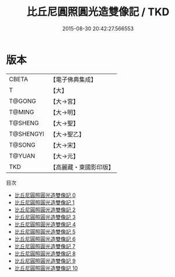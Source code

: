 #+TITLE: 比丘尼圓照圓光造雙像記 / TKD

#+DATE: 2015-08-30 20:42:27.566553
* 版本
 |     CBETA|【電子佛典集成】|
 |         T|【大】     |
 |    T@GONG|【大→宮】   |
 |    T@MING|【大→明】   |
 |   T@SHENG|【大→聖】   |
 | T@SHENGYI|【大→聖乙】  |
 |    T@SONG|【大→宋】   |
 |    T@YUAN|【大→元】   |
 |       TKD|【高麗藏・東國影印版】|
目次
 - [[file:KR6k0034_000.txt][比丘尼圓照圓光造雙像記 0]]
 - [[file:KR6k0034_001.txt][比丘尼圓照圓光造雙像記 1]]
 - [[file:KR6k0034_002.txt][比丘尼圓照圓光造雙像記 2]]
 - [[file:KR6k0034_003.txt][比丘尼圓照圓光造雙像記 3]]
 - [[file:KR6k0034_004.txt][比丘尼圓照圓光造雙像記 4]]
 - [[file:KR6k0034_005.txt][比丘尼圓照圓光造雙像記 5]]
 - [[file:KR6k0034_006.txt][比丘尼圓照圓光造雙像記 6]]
 - [[file:KR6k0034_007.txt][比丘尼圓照圓光造雙像記 7]]
 - [[file:KR6k0034_008.txt][比丘尼圓照圓光造雙像記 8]]
 - [[file:KR6k0034_009.txt][比丘尼圓照圓光造雙像記 9]]
 - [[file:KR6k0034_010.txt][比丘尼圓照圓光造雙像記 10]]
